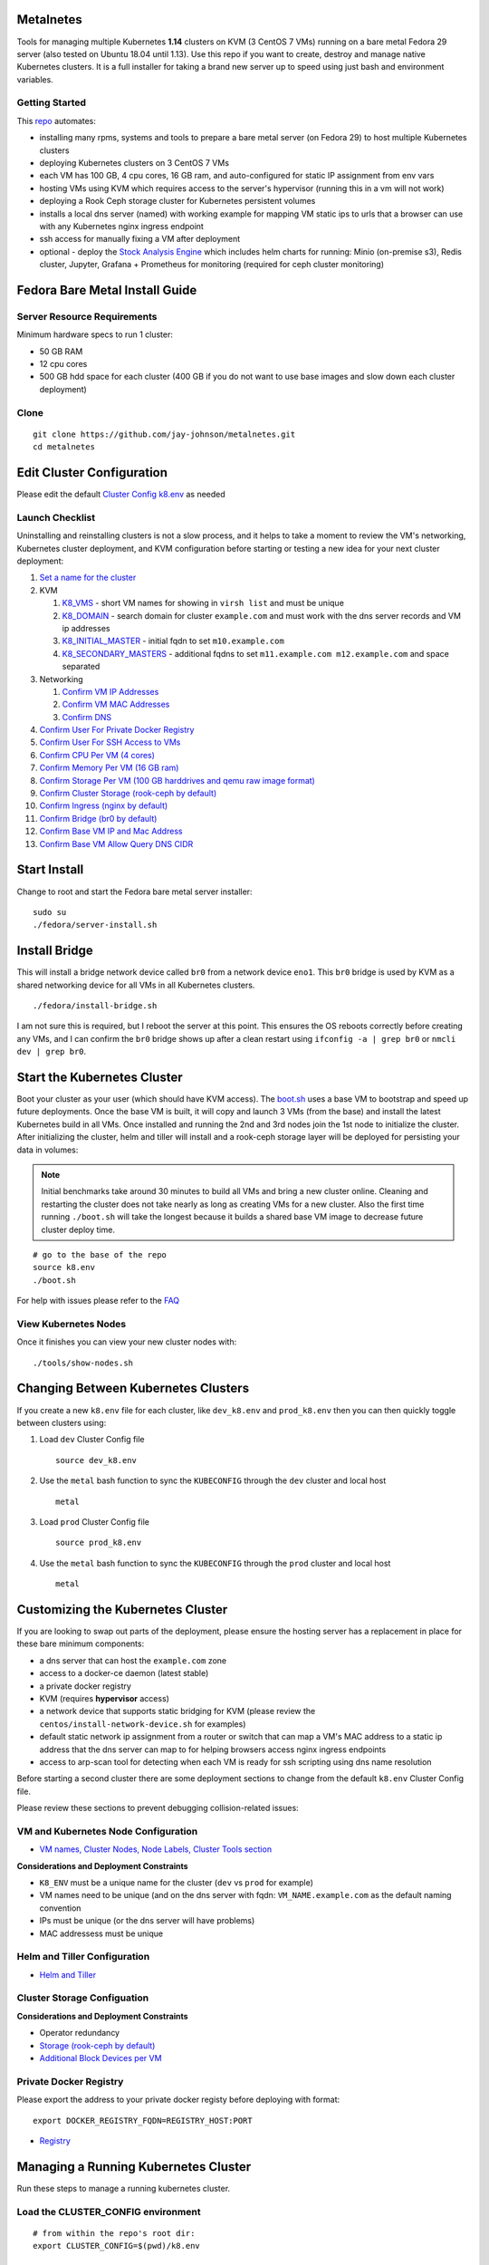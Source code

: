 Metalnetes
==========

Tools for managing multiple Kubernetes **1.14** clusters on KVM (3 CentOS 7 VMs) running on a bare metal Fedora 29 server (also tested on Ubuntu 18.04 until 1.13). Use this repo if you want to create, destroy and manage native Kubernetes clusters. It is a full installer for taking a brand new server up to speed using just bash and environment variables.

.. image:: https://i.imgur.com/awLwim1.png

Getting Started
---------------

This `repo <https://github.com/jay-johnson/metalnetes>`__ automates:

- installing many rpms, systems and tools to prepare a bare metal server (on Fedora 29) to host multiple Kubernetes clusters
- deploying Kubernetes clusters on 3 CentOS 7 VMs
- each VM has 100 GB, 4 cpu cores, 16 GB ram, and auto-configured for static IP assignment from env vars
- hosting VMs using KVM which requires access to the server's hypervisor (running this in a vm will not work)
- deploying a Rook Ceph storage cluster for Kubernetes persistent volumes
- installs a local dns server (named) with working example for mapping VM static ips to urls that a browser can use with any Kubernetes nginx ingress endpoint
- ssh access for manually fixing a VM after deployment
- optional - deploy the `Stock Analysis Engine <https://stock-analysis-engine.readthedocs.io/en/latest/>`__ which includes helm charts for running: Minio (on-premise s3), Redis cluster, Jupyter, Grafana + Prometheus for monitoring (required for ceph cluster monitoring)

Fedora Bare Metal Install Guide
===============================

Server Resource Requirements
----------------------------

Minimum hardware specs to run 1 cluster:

- 50 GB RAM
- 12 cpu cores
- 500 GB hdd space for each cluster (400 GB if you do not want to use base images and slow down each cluster deployment)

Clone
-----

::

    git clone https://github.com/jay-johnson/metalnetes.git
    cd metalnetes

Edit Cluster Configuration
==========================

Please edit the default `Cluster Config k8.env <https://github.com/jay-johnson/metalnetes/blob/master/k8.env>`__ as needed

Launch Checklist
----------------

Uninstalling and reinstalling clusters is not a slow process, and it helps to take a moment to review the VM's networking, Kubernetes cluster deployment, and KVM configuration before starting or testing a new idea for your next cluster deployment:

#.  `Set a name for the cluster <https://github.com/jay-johnson/metalnetes/blob/master/k8.env#L4-L8>`__
#.  KVM

    #.  `K8_VMS <https://github.com/jay-johnson/metalnetes/blob/master/k8.env#L100>`__ - short VM names for showing in ``virsh list`` and must be unique
    #.  `K8_DOMAIN <https://github.com/jay-johnson/metalnetes/blob/master/k8.env#L101>`__ - search domain for cluster ``example.com`` and must work with the dns server records and VM ip addresses
    #.  `K8_INITIAL_MASTER <https://github.com/jay-johnson/metalnetes/blob/master/k8.env#L102>`__ - initial fqdn to set ``m10.example.com``
    #.  `K8_SECONDARY_MASTERS <https://github.com/jay-johnson/metalnetes/blob/master/k8.env#L103>`__ - additional fqdns to set ``m11.example.com m12.example.com`` and space separated
#.  Networking

    #.  `Confirm VM IP Addresses <https://github.com/jay-johnson/metalnetes/blob/master/k8.env#L105-L108>`__
    #.  `Confirm VM MAC Addresses <https://github.com/jay-johnson/metalnetes/blob/master/k8.env#L109-L111>`__
    #.  `Confirm DNS <https://github.com/jay-johnson/metalnetes/blob/master/k8.env#L104>`__
#.  `Confirm User For Private Docker Registry <https://github.com/jay-johnson/metalnetes/blob/master/k8.env#L35-L39>`__
#.  `Confirm User For SSH Access to VMs <https://github.com/jay-johnson/metalnetes/blob/master/k8.env#L118-L119>`__
#.  `Confirm CPU Per VM (4 cores) <https://github.com/jay-johnson/metalnetes/blob/master/k8.env#L116>`__
#.  `Confirm Memory Per VM (16 GB ram) <https://github.com/jay-johnson/metalnetes/blob/master/k8.env#L117>`__
#.  `Confirm Storage Per VM (100 GB harddrives and qemu raw image format) <https://github.com/jay-johnson/metalnetes/blob/master/k8.env#L114>`__
#.  `Confirm Cluster Storage (rook-ceph by default) <https://github.com/jay-johnson/metalnetes/blob/master/k8.env#L57-L60>`__
#.  `Confirm Ingress (nginx by default) <https://github.com/jay-johnson/metalnetes/blob/master/k8.env#L91-L94>`__
#.  `Confirm Bridge (br0 by default) <https://github.com/jay-johnson/metalnetes/blob/master/k8.env#L115>`__
#.  `Confirm Base VM IP and Mac Address <https://github.com/jay-johnson/metalnetes/blob/master/k8.env#L208-L209>`__
#.  `Confirm Base VM Allow Query DNS CIDR <https://github.com/jay-johnson/metalnetes/blob/master/k8.env#L205>`__

Start Install
=============

Change to root and start the Fedora bare metal server installer:

::

    sudo su
    ./fedora/server-install.sh

Install Bridge
==============

This will install a bridge network device called ``br0`` from a network device ``eno1``. This ``br0`` bridge is used by KVM as a shared networking device for all VMs in all Kubernetes clusters.

::

    ./fedora/install-bridge.sh

I am not sure this is required, but I reboot the server at this point. This ensures the OS reboots correctly before creating any VMs, and I can confirm the ``br0`` bridge shows up after a clean restart using ``ifconfig -a | grep br0`` or ``nmcli dev | grep br0``.

Start the Kubernetes Cluster
============================

Boot your cluster as your user (which should have KVM access). The `boot.sh <https://github.com/jay-johnson/metalnetes/blob/master/boot.sh>`__ uses a base VM to bootstrap and speed up future deployments. Once the base VM is built, it will copy and launch 3 VMs (from the base) and install the latest Kubernetes build in all VMs. Once installed and running the 2nd and 3rd nodes join the 1st node to initialize the cluster. After initializing the cluster, helm and tiller will install and a rook-ceph storage layer will be deployed for persisting your data in volumes:

.. note:: Initial benchmarks take around 30 minutes to build all VMs and bring a new cluster online. Cleaning and restarting the cluster does not take nearly as long as creating VMs for a new cluster. Also the first time running ``./boot.sh`` will take the longest because it builds a shared base VM image to decrease future cluster deploy time.

::

    # go to the base of the repo
    source k8.env
    ./boot.sh

For help with issues please refer to the `FAQ <https://github.com/jay-johnson/metalnetes#faq>`__

View Kubernetes Nodes
---------------------

Once it finishes you can view your new cluster nodes with:

::

    ./tools/show-nodes.sh

Changing Between Kubernetes Clusters
====================================

If you create a new ``k8.env`` file for each cluster, like ``dev_k8.env`` and ``prod_k8.env`` then you can then quickly toggle between clusters using:

#.  Load ``dev`` Cluster Config file

    ::

        source dev_k8.env

#.  Use the ``metal`` bash function to sync the ``KUBECONFIG`` through the ``dev`` cluster and local host

    ::

        metal

#.  Load ``prod`` Cluster Config file

    ::

        source prod_k8.env

#.  Use the ``metal`` bash function to sync the ``KUBECONFIG`` through the ``prod`` cluster and local host

    ::

        metal

Customizing the Kubernetes Cluster
==================================

If you are looking to swap out parts of the deployment, please ensure the hosting server has a replacement in place for these bare minimum components:

- a dns server that can host the ``example.com`` zone
- access to a docker-ce daemon (latest stable)
- a private docker registry
- KVM (requires **hypervisor** access)
- a network device that supports static bridging for KVM (please review the ``centos/install-network-device.sh`` for examples)
- default static network ip assignment from a router or switch that can map a VM's MAC address to a static ip address that the dns server can map to for helping browsers access nginx ingress endpoints
- access to arp-scan tool for detecting when each VM is ready for ssh scripting using dns name resolution

Before starting a second cluster there are some deployment sections to change from the default ``k8.env`` Cluster Config file.

Please review these sections to prevent debugging collision-related issues:

VM and Kubernetes Node Configuration
------------------------------------

- `VM names, Cluster Nodes, Node Labels, Cluster Tools section <https://github.com/jay-johnson/metalnetes/blob/34c0eabf5f7007056a4823f5c4ea760aea7c8e6e/k8.env#L96-L194>`__

**Considerations and Deployment Constraints**

- ``K8_ENV`` must be a unique name for the cluster (``dev`` vs ``prod`` for example)
- VM names need to be unique (and on the dns server with fqdn: ``VM_NAME.example.com`` as the default naming convention
- IPs must be unique (or the dns server will have problems)
- MAC addressess must be unique

Helm and Tiller Configuration
-----------------------------

- `Helm and Tiller <https://github.com/jay-johnson/metalnetes/blob/34c0eabf5f7007056a4823f5c4ea760aea7c8e6e/k8.env#L48-L55>`__

Cluster Storage Configuation
----------------------------

**Considerations and Deployment Constraints**

- Operator redundancy

- `Storage (rook-ceph by default) <https://github.com/jay-johnson/metalnetes/blob/34c0eabf5f7007056a4823f5c4ea760aea7c8e6e/k8.env#L57-L65>`__
- `Additional Block Devices per VM <https://github.com/jay-johnson/metalnetes/blob/34c0eabf5f7007056a4823f5c4ea760aea7c8e6e/k8.env#L178-L188>`__

Private Docker Registry
-----------------------

Please export the address to your private docker registy before deploying with format:

::

    export DOCKER_REGISTRY_FQDN=REGISTRY_HOST:PORT

- `Registry <https://github.com/jay-johnson/metalnetes/blob/34c0eabf5f7007056a4823f5c4ea760aea7c8e6e/k8.env#L35-L46>`__

Managing a Running Kubernetes Cluster
=====================================

Run these steps to manage a running kubernetes cluster.

Load the CLUSTER_CONFIG environment
-----------------------------------

::

    # from within the repo's root dir:
    export CLUSTER_CONFIG=$(pwd)/k8.env

Fully Clean and Reinitialize the Kubernetes Cluster
---------------------------------------------------

::

    ./clean.sh

Start Kubernetes Cluster with a Private Docker Registry + Rook Ceph
-------------------------------------------------------------------

::

    ./start.sh

Check Kubernetes Nodes
----------------------

::

    ./tools/show-labels.sh

Cluster Join Tool
=================

If you want to reboot VMs and have the nodes re-join and rebuild the Kubernetes cluster use:

::

    ./join.sh

Deployment Tools
================

Nginx Ingress
-------------

Deploy `the nginx ingress <https://github.com/nginxinc/kubernetes-ingress/>`__

::

    ./deploy-nginx.sh

Rook-Ceph
---------

Deploy `rook-ceph <https://rook.io/docs/rook/v0.9/ceph-quickstart.html>`__ using the `Advanced Configuration <https://rook.io/docs/rook/v0.9/advanced-configuration.html>`__

::

    ./deploy-rook-ceph.sh

Confirm Rook-Ceph Operator Started

::

    ./rook-ceph/describe-operator.sh

Private Docker Registry
-----------------------

Deploy a private docker registry for use with the cluster with:

::

    ./deploy-registry.sh

Deploy Helm
-----------

Deploy `helm <https://helm.sh/docs/>`__

::

    ./deploy-helm.sh

Deploy Tiller
-------------

Deploy tiller:

::

    ./deploy-tiller.sh

(Optional Validation) - Deploy Stock Analysis Engine
====================================================

This repository was created after trying to decouple the `AI Kubernetes cluster for analyzing network traffic <https://github.com/jay-johnson/deploy-to-kubernetes>`__ and the `Stock Analysis Engine (ae) that uses many deep neural networks to predict future stock prices during live-trading hours <https://github.com/AlgoTraders/stock-analysis-engine>`__ from using the same Kubernetes cluster. Additionally with the speed ae is moving, I am looking to keep trying new high availablity solutions and configurations to ensure the intraday data collection never dies (hopefully out of the box too!).

Deploy AE
---------

- `Configure AE <https://github.com/jay-johnson/metalnetes/blob/34c0eabf5f7007056a4823f5c4ea760aea7c8e6e/k8.env#L67-L89>`__

::

    ./deploy-ae.sh

Redeploying Using Helm
----------------------

#.  Find the Helm Chart to Remove (this example uses ``ae-grafana``):

    ::

        helm ls ae-grafana

#.  Delete and Purge the Helm Chart Deployment:

    ::

        helm delete --purge ae-grafana

#.  Deploy AE Helm Charts:

    ::

        ./ae/start.sh

Monitoring the Kubernetes Cluster
---------------------------------

.. note:: Grafana will only deploy if monitoring is enabled when running ``./deploy-ae.sh`` or if you run ``./ae/monitor-start.sh``.

Log in to Grafana from a browser:

- Username: **trex**
- Password: **123321**

https://grafana.example.com

Grafana comes ready-to-go with these starting dashboards:

View Kubernetes Pods in Grafana
-------------------------------

.. image:: https://i.imgur.com/GHo7dbd.png

View Rook Ceph Cluster in Grafana
----------------------------------

.. image:: https://i.imgur.com/wptrQW2.png

View Redis Cluster in Grafana
-----------------------------

.. image:: https://i.imgur.com/kegYzXZ.png

Uninstall AE
------------

::

    ./ae/_uninstall.sh

Please wait for the Persistent Volume Claims to be deleted

::

    kubetl get pvc -n ae

.. warning:: The Redis pvc ``redis-data-ae-redis-master-0`` must be manually deleted to prevent issues with redeployments after an uninstall
    ::

        kubectl -n ae delete pvc redis-data-ae-redis-master-0

Delete Cluster VMs
==================

::

    ./kvm/_uninstall.sh

License
=======

Apache 2.0 - Please refer to the `LICENSE <https://github.com/jay-johnson/metalnetes/blob/master/LICENSE>`__ for more details.

FAQ
===

What IP did my VMs get?
-----------------------

Find VMs by MAC address using the ``K8_VM_BRIDGE`` bridge device using:

::

    ./kvm/find-vms-on-bridge.sh

Find your MAC addresses with a tool that uses ``arp-scan`` to list all ip addresses on the configured bridge device (``K8_VM_BRIDGE``):

::

    ./kvm/list-bridge-ips.sh

Why Are Not All Rook Ceph Operators Starting?
---------------------------------------------

Restart the cluster if you see an error like this when looking at the ``rook-ceph-operator``:

::

    # find pods: kubectl get pods -n rook-ceph-system | grep operator
    kubectl -n rook-ceph-system describe po rook-ceph-operator-6765b594d7-j56mw

::

    Warning  FailedCreatePodSandBox  7m56s                   kubelet, m12.example.com  Failed create pod sandbox: rpc error: code = Unknown desc = failed to set up sandbox container "9ab1c663fc53f75fa4f0f79effbb244efa9842dd8257eb1c7dafe0c9bad1ee6c" network for pod "rook-ceph-operator-6765b594d7-j56mw": NetworkPlugin cni failed to set up pod "rook-ceph-operator-6765b594d7-j56mw_rook-ceph-system" network: failed to set bridge addr: "cni0" already has an IP address different from 10.244.2.1/24

::

    ./clean.sh
    ./deploy-rook-ceph.sh

Helm fails with connection refused
----------------------------------

If you see this:

::

    metalnetes$ helm ls
    Error: Get http://localhost:8080/api/v1/namespaces/kube-system/pods?labelSelector=app%3Dhelm%2Cname%3Dtiller: dial tcp 127.0.0.1:8080: connect: connection refused

Source the ``k8.env`` Cluster Config file:

::

    metalnetes$ source k8.env
    metalnetes$ helm ls
    NAME         	REVISION	UPDATED                 	STATUS  	CHART           	APP VERSION	NAMESPACE
    ae           	1       	Thu Mar 21 05:49:38 2019	DEPLOYED	ae-0.0.1        	0.0.1      	ae
    ae-grafana   	1       	Thu Mar 21 05:57:17 2019	DEPLOYED	grafana-2.2.0   	6.0.0      	ae
    ae-jupyter   	1       	Thu Mar 21 05:49:43 2019	DEPLOYED	ae-jupyter-0.0.1	0.0.1      	ae
    ae-minio     	1       	Thu Mar 21 05:49:40 2019	DEPLOYED	minio-2.4.7     	2019-02-12 	ae
    ae-prometheus	1       	Thu Mar 21 05:57:16 2019	DEPLOYED	prometheus-8.9.0	2.8.0      	ae
    ae-redis     	1       	Thu Mar 21 05:49:42 2019	DEPLOYED	redis-6.4.2     	4.0.14     	ae

Comparing Repo Example Files vs Yours
-------------------------------------

When starting a server from scratch, I like to compare notes from previous builds. I have uploaded the Fedora 29 server's files to help debug common initial installer-type issues. Let me know if you think another one should be added to help others. Please take a moment to compare your server's configured files after the install finishes by looking at the `fedora/etc directory <https://github.com/jay-johnson/metalnetes/tree/master/fedora/etc>`__ with structure and notes:

::

    tree fedora/etc/
    fedora/etc/
    ├── dnsmasq.conf # dnsmasq that was conflicting with named later (http://www.thekelleys.org.uk/dnsmasq/doc.html) - dnsqmasq was disabled and stopped on the server using systemctl
    ├── docker
    │   └── daemon.json # examples for setting up your private docker registry
    ├── named.conf
    ├── NetworkManager
    │   └── NetworkManager.conf # this is enabled and running using systemctl
    ├── resolv.conf # locked down with: sudo chattr +i /etc/resolv.conf
    ├── resolv.dnsmasq
    ├── ssh
    │   └── sshd_config # initial ssh config for logging in remotely as fast as possible - please lock this down after install finishes
    ├── sysconfig
    │   └── network-scripts
    │       ├── ifcfg-br0 # bridge network device - required for persisting through a reboot
    │       └── ifcfg-eno1 # server network device - required for persisting through a reboot
    └── var
        └── named
            └── example.com.zone # dns zone

How do I know when my VMs have an IP address?
---------------------------------------------

I use this bash alias in my ``~/.bashrc`` to monitor VMs on the ``br0`` device:

::

    showips() {
        watch -n1 'sudo arp-scan -q -l --interface br0 | sort'
    }

Then ``source ~/.bashrc`` and then run: ``showips`` to watch everything on the ``br0`` bridge networking device with each IP's MAC address. (Exit with ``ctrl + c``)

Manually Fix Fedora /etc/resolv.conf
------------------------------------

NetworkManager and dnsmasq had lots of conflicts initially. I used this method to **lock down** ``/etc/resolv.conf`` to ensure the dns routing was stable after reboots.

::

    sudo su
    nmcli connection modify eth0 ipv4.dns "192.168.0.100 8.8.8.8 8.8.4.4"
    vi /etc/resolv.conf
    chattr +i /etc/resolv.conf
    systemctl restart NetworkManager

What do I do when Rook-Ceph Uninstall Hangs?
--------------------------------------------

The `rook-ceph operator <https://rook.io/docs/rook/v0.9/helm-operator.html>`__ runs outside of Kubernetes on the nodes. Because this runs outside Kubernetes it can get into bad states requiring vm deletes and recreation for issues around server reboots. Please a open a PR if you know how to fix this uninstall issues.

Here's `Rook-Ceph Troubleshooting Guide as well <https://github.com/rook/rook/blob/master/Documentation/ceph-teardown.md>`__

When I hit issues like below where there are pids that never die and are outside Kubernetes, I just destroy and recreate the vms with: ``./kvm/_uninstall.sh; sleep 10; ./boot.sh``

::

    root@m11:~# ps auwwx | grep ceph | grep -v grep
    root     14571  0.0  0.0      0     0 ?        S<   22:59   0:00 [ceph-watch-noti]
    root     17532  0.0  0.0 123532   844 ?        D    22:59   0:00 /usr/bin/mount -t xfs -o rw,defaults /dev/rbd1 /var/lib/kubelet/plugins/ceph.rook.io/rook-ceph-system/mounts/pvc-9aaa30e5-535e-11e9-9fb8-0010019c9110
    root     19537  0.0  0.0      0     0 ?        S<   22:58   0:00 [ceph-msgr]
    root@m11:~# kill -9 17532
    root@m11:~# kill -9 14571
    root@m11:~# kill -9 19537
    root@m11:~# kill -9 $(ps auwwx | grep ceph | grep -v grep | awk '{print $2}')
    root@m11:~# ps auwwx | grep ceph | grep -v grep
    root     14571  0.0  0.0      0     0 ?        S<   22:59   0:00 [ceph-watch-noti]
    root     17532  0.0  0.0 123532   844 ?        D    22:59   0:00 /usr/bin/mount -t xfs -o rw,defaults /dev/rbd1 /var/lib/kubelet/plugins/ceph.rook.io/rook-ceph-system/mounts/pvc-9aaa30e5-535e-11e9-9fb8-0010019c9110
    root     19537  0.0  0.0      0     0 ?        S<   22:58   0:00 [ceph-msgr]
    root@m11:~#

Kubeadm Reset or Deleting /var/lib/kubelet Hangs Forever
--------------------------------------------------------

Please review the official guide for help:
https://kubernetes.io/docs/setup/independent/troubleshooting-kubeadm/#kubeadm-blocks-when-removing-managed-containers

Here is a stack trace seen running ``dmesg``:

::

    [  841.081661] INFO: task alertmanager:27274 blocked for more than 120 seconds.
    [  841.086662] "echo 0 > /proc/sys/kernel/hung_task_timeout_secs" disables this message.
    [  841.090801] alertmanager    D ffff9cd1d3e38640     0 27274  27158 0x00000084
    [  841.094932] Call Trace:
    [  841.096929]  [<ffffffffae82a621>] ? __switch_to+0x151/0x580
    [  841.100066]  [<ffffffffaef68c49>] schedule+0x29/0x70
    [  841.102759]  [<ffffffffaef66721>] schedule_timeout+0x221/0x2d0
    [  841.105984]  [<ffffffffaeb47414>] ? blk_finish_plug+0x14/0x40
    [  841.109079]  [<ffffffffaef68ffd>] wait_for_completion+0xfd/0x140
    [  841.112144]  [<ffffffffae8d67f0>] ? wake_up_state+0x20/0x20
    [  841.115060]  [<ffffffffc03235a3>] ? _xfs_buf_read+0x23/0x40 [xfs]
    [  841.118251]  [<ffffffffc03234a9>] xfs_buf_submit_wait+0xf9/0x1d0 [xfs]
    [  841.121630]  [<ffffffffc03540d1>] ? xfs_trans_read_buf_map+0x211/0x400 [xfs]
    [  841.125157]  [<ffffffffc03235a3>] _xfs_buf_read+0x23/0x40 [xfs]
    [  841.128128]  [<ffffffffc03236b9>] xfs_buf_read_map+0xf9/0x160 [xfs]
    [  841.131806]  [<ffffffffc03540d1>] xfs_trans_read_buf_map+0x211/0x400 [xfs]
    [  841.135206]  [<ffffffffc0312edd>] xfs_read_agi+0x9d/0x130 [xfs]
    [  841.138502]  [<ffffffffc0312fa4>] xfs_ialloc_read_agi+0x34/0xd0 [xfs]
    [  841.141801]  [<ffffffffc0313671>] xfs_ialloc_pagi_init+0x31/0x70 [xfs]
    [  841.145038]  [<ffffffffc031383f>] xfs_ialloc_ag_select+0x18f/0x220 [xfs]
    [  841.148463]  [<ffffffffc031395f>] xfs_dialloc+0x8f/0x280 [xfs]
    [  841.151466]  [<ffffffffc0334131>] xfs_ialloc+0x71/0x520 [xfs]
    [  841.154291]  [<ffffffffc03438e4>] ? xlog_grant_head_check+0x54/0x100 [xfs]
    [  841.157607]  [<ffffffffc03366f3>] xfs_dir_ialloc+0x73/0x1f0 [xfs]
    [  841.160588]  [<ffffffffaef67f32>] ? down_write+0x12/0x3d
    [  841.163299]  [<ffffffffc0336d08>] xfs_create+0x498/0x750 [xfs]
    [  841.166212]  [<ffffffffc0333cf0>] xfs_generic_create+0xd0/0x2b0 [xfs]
    [  841.169452]  [<ffffffffc0333f04>] xfs_vn_mknod+0x14/0x20 [xfs]
    [  841.172378]  [<ffffffffc0333f43>] xfs_vn_create+0x13/0x20 [xfs]
    [  841.175338]  [<ffffffffaea4e9b3>] vfs_create+0xd3/0x140
    [  841.178045]  [<ffffffffaea50a8d>] do_last+0x10cd/0x12a0
    [  841.180818]  [<ffffffffaeb0278c>] ? selinux_file_alloc_security+0x3c/0x60
    [  841.184077]  [<ffffffffaea52a67>] path_openat+0xd7/0x640
    [  841.186864]  [<ffffffffaea5446d>] do_filp_open+0x4d/0xb0
    [  841.189668]  [<ffffffffaea61af7>] ? __alloc_fd+0x47/0x170
    [  841.192394]  [<ffffffffaea40597>] do_sys_open+0x137/0x240
    [  841.195172]  [<ffffffffaef75d15>] ? system_call_after_swapgs+0xa2/0x146
    [  841.198288]  [<ffffffffaea406d4>] SyS_openat+0x14/0x20
    [  841.201016]  [<ffffffffaef75ddb>] system_call_fastpath+0x22/0x27
    [  841.203957]  [<ffffffffaef75d21>] ? system_call_after_swapgs+0xae/0x146

Additionally there are times where the user is prevented from manually deleting the ``/var/lib/kubelet/`` directory (likely due to some mounted volume) and this hangs the ssh session where even ``ctrl + c`` fails to stop it:

::

    root@m10:~# rm -rf /var/lib/kubelet/*
    ^C^C^C

